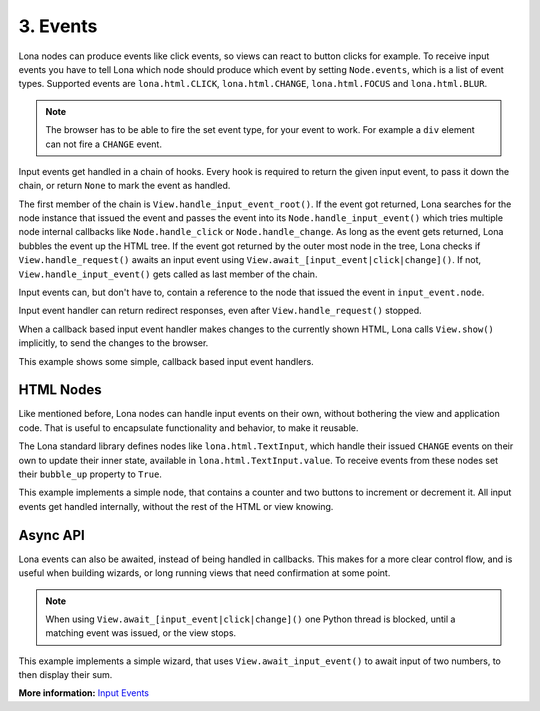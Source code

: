 

3. Events
=========

Lona nodes can produce events like click events, so views can react to button
clicks for example. To receive input events you have to tell Lona which node
should produce which event by setting ``Node.events``, which is a list of event
types. Supported events are ``lona.html.CLICK``, ``lona.html.CHANGE``,
``lona.html.FOCUS`` and ``lona.html.BLUR``.

.. note::

    The browser has to be able to fire the set event type, for your event to
    work. For example a ``div`` element can not fire a ``CHANGE`` event.

Input events get handled in a chain of hooks. Every hook is required to return
the given input event, to pass it down the chain, or return ``None`` to mark
the event as handled.

The first member of the chain is ``View.handle_input_event_root()``. If the
event got returned, Lona searches for the node instance that issued the event
and passes the event into its ``Node.handle_input_event()`` which tries
multiple node internal callbacks like ``Node.handle_click`` or
``Node.handle_change``.  As long as the event gets returned, Lona bubbles the
event up the HTML tree. If the event got returned by the outer most node in the
tree, Lona checks if ``View.handle_request()`` awaits an input event using
``View.await_[input_event|click|change]()``. If not,
``View.handle_input_event()`` gets called as last member of the chain.

Input events can, but don't have to, contain a reference to the node that
issued the event in ``input_event.node``.

Input event handler can return redirect responses, even after
``View.handle_request()`` stopped.

When a callback based input event handler makes changes to the currently
shown HTML, Lona calls ``View.show()`` implicitly, to send the changes to the
browser.

This example shows some simple, callback based input event handlers.

.. image:: example-1.gif

.. code-block:: python
    :include: example-1.py


HTML Nodes
----------

Like mentioned before, Lona nodes can handle input events on their own, without
bothering the view and application code. That is useful to encapsulate
functionality and behavior, to make it reusable.

The Lona standard library defines nodes like ``lona.html.TextInput``, which
handle their issued ``CHANGE`` events on their own to update their inner state,
available in ``lona.html.TextInput.value``. To receive events from these nodes
set their ``bubble_up`` property to ``True``.

This example implements a simple node, that contains a counter and two buttons
to increment or decrement it. All input events get handled internally, without
the rest of the HTML or view knowing.

.. image:: example-2.gif

.. code-block:: python
    :include: example-2.py


Async API
---------

Lona events can also be awaited, instead of being handled in callbacks. This
makes for a more clear control flow, and is useful when building wizards, or
long running views that need confirmation at some point.

.. note::

    When using ``View.await_[input_event|click|change]()`` one Python thread is
    blocked, until a matching event was issued, or the view stops.

This example implements a simple wizard, that uses ``View.await_input_event()``
to await input of two numbers, to then display their sum.

.. image:: example-3.gif

.. code-block:: python
    :include: example-3.py

**More information:** `Input Events </api-reference/views.html#input-event-types>`_


.. rst-buttons::

    .. rst-button::
        :link_title: 2. HTML
        :link_target: /tutorial/02-html/index.rst
        :position: left

    .. rst-button::
        :link_title: 4. Routing
        :link_target: /tutorial/04-routing/index.rst
        :position: right
